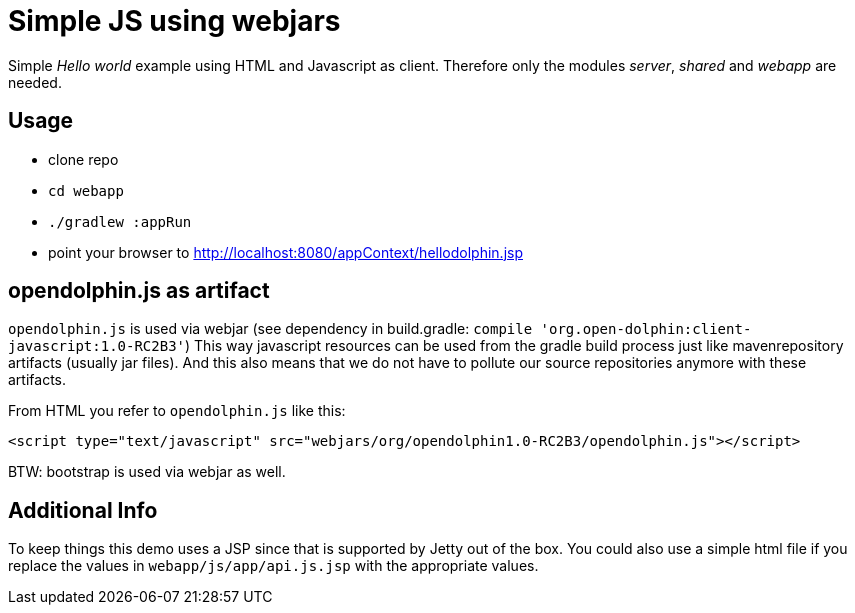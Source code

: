 
= Simple JS using webjars

Simple _Hello world_ example using HTML and Javascript as client.
Therefore only the modules _server_, _shared_ and _webapp_ are needed.

== Usage

* clone repo
* `cd webapp`
* `./gradlew :appRun`
* point your browser to http://localhost:8080/appContext/hellodolphin.jsp

== opendolphin.js as artifact

`opendolphin.js` is used via webjar (see dependency in build.gradle: `compile 'org.open-dolphin:client-javascript:1.0-RC2B3'`)
This way javascript resources can be used from the gradle build process
just like mavenrepository artifacts (usually jar files).
And this also means that we do not have to pollute our source repositories anymore with these artifacts.

From HTML you refer to `opendolphin.js` like this:

[source,html]
----
<script type="text/javascript" src="webjars/org/opendolphin1.0-RC2B3/opendolphin.js"></script>
----

BTW: bootstrap is used via webjar as well.

== Additional Info

To keep things this demo uses a JSP since that is supported by Jetty out of the box.
You could also use a simple html file if you replace the values in `webapp/js/app/api.js.jsp` with
the appropriate values.

